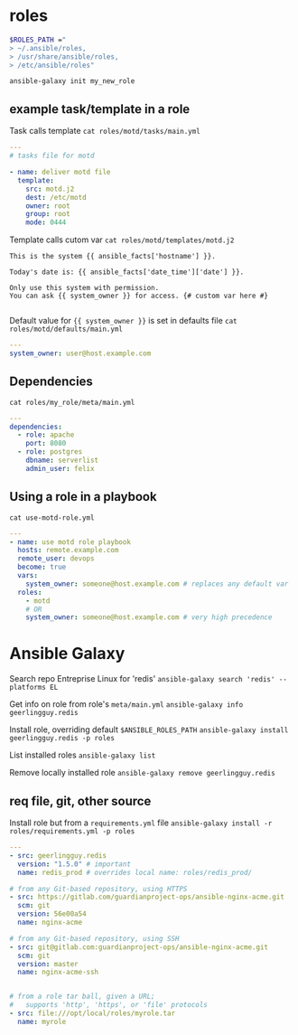 * roles

#+begin_src sh
  $ROLES_PATH ="
  > ~/.ansible/roles,
  > /usr/share/ansible/roles,
  > /etc/ansible/roles"

#+end_src

~ansible-galaxy init my_new_role~

** example task/template in a role
Task calls template
~cat roles/motd/tasks/main.yml~
#+begin_src yaml
  ---
  # tasks file for motd

  - name: deliver motd file
    template:
      src: motd.j2
      dest: /etc/motd
      owner: root
      group: root
      mode: 0444

#+end_src

Template calls cutom var
~cat roles/motd/templates/motd.j2~
#+begin_src jinja2
  This is the system {{ ansible_facts['hostname'] }}.

  Today's date is: {{ ansible_facts['date_time']['date'] }}.

  Only use this system with permission.
  You can ask {{ system_owner }} for access. {# custom var here #}

#+end_src

Default value for ~{{ system_owner }}~ is set in defaults file
~cat roles/motd/defaults/main.yml~
#+begin_src yaml
  ---
  system_owner: user@host.example.com

#+end_src

** Dependencies
~cat roles/my_role/meta/main.yml~
#+begin_src yaml
  ---
  dependencies:
    - role: apache
      port: 8080
    - role: postgres
      dbname: serverlist
      admin_user: felix

#+end_src

** Using a role in a playbook

~cat use-motd-role.yml~
#+begin_src yaml
  ---
  - name: use motd role playbook
    hosts: remote.example.com
    remote_user: devops
    become: true
    vars:
      system_owner: someone@host.example.com # replaces any default var
    roles:
      - motd
      # OR
      system_owner: someone@host.example.com # very high precedence

#+end_src

* Ansible Galaxy
Search repo Entreprise Linux for 'redis'
~ansible-galaxy search 'redis' --platforms EL~

Get info on role from role's ~meta/main.yml~
~ansible-galaxy info geerlingguy.redis~


Install role, overriding default ~$ANSIBLE_ROLES_PATH~
~ansible-galaxy install geerlingguy.redis -p roles~

List installed roles
~ansible-galaxy list~

Remove locally installed role
~ansible-galaxy remove geerlingguy.redis~
** req file, git, other source
Install role but from a ~requirements.yml~ file
~ansible-galaxy install -r roles/requirements.yml -p roles~

#+begin_src yaml
  ---
  - src: geerlingguy.redis
    version: "1.5.0" # important
    name: redis_prod # overrides local name: roles/redis_prod/

  # from any Git-based repository, using HTTPS
  - src: https://gitlab.com/guardianproject-ops/ansible-nginx-acme.git
    scm: git
    version: 56e00a54
    name: nginx-acme

  # from any Git-based repository, using SSH
  - src: git@gitlab.com:guardianproject-ops/ansible-nginx-acme.git
    scm: git
    version: master
    name: nginx-acme-ssh


  # from a role tar ball, given a URL;
  #   supports 'http', 'https', or 'file' protocols
  - src: file:///opt/local/roles/myrole.tar
    name: myrole

#+end_src

